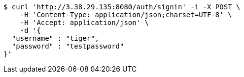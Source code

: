 [source,bash]
----
$ curl 'http://3.38.29.135:8080/auth/signin' -i -X POST \
    -H 'Content-Type: application/json;charset=UTF-8' \
    -H 'Accept: application/json' \
    -d '{
  "username" : "tiger",
  "password" : "testpassword"
}'
----